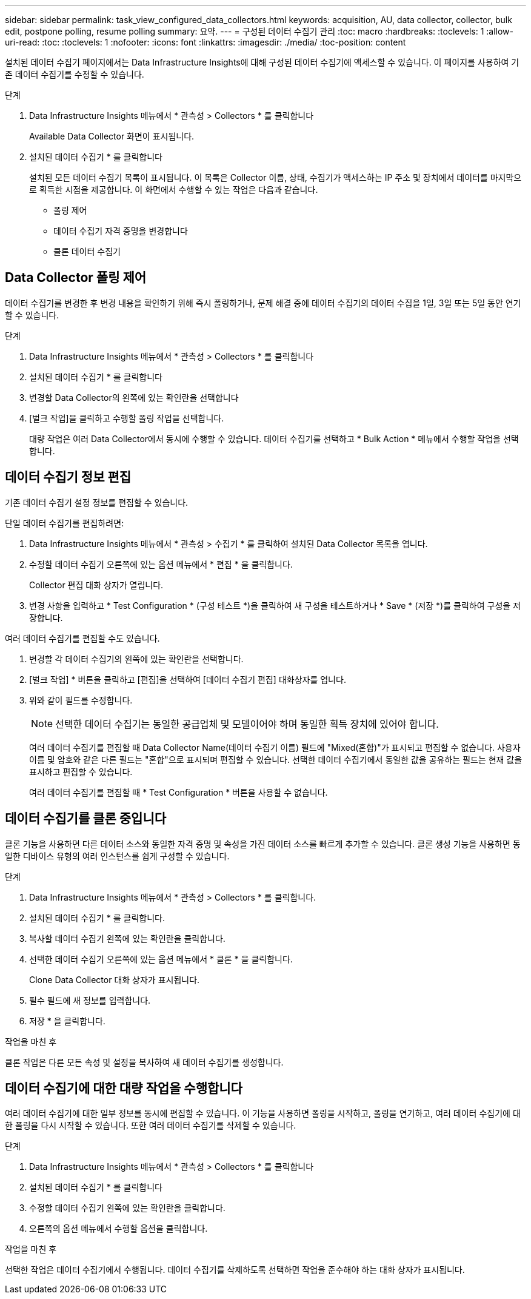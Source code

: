 ---
sidebar: sidebar 
permalink: task_view_configured_data_collectors.html 
keywords: acquisition, AU, data collector, collector, bulk edit, postpone polling, resume polling 
summary: 요약. 
---
= 구성된 데이터 수집기 관리
:toc: macro
:hardbreaks:
:toclevels: 1
:allow-uri-read: 
:toc: 
:toclevels: 1
:nofooter: 
:icons: font
:linkattrs: 
:imagesdir: ./media/
:toc-position: content


[role="lead"]
설치된 데이터 수집기 페이지에서는 Data Infrastructure Insights에 대해 구성된 데이터 수집기에 액세스할 수 있습니다. 이 페이지를 사용하여 기존 데이터 수집기를 수정할 수 있습니다.

.단계
. Data Infrastructure Insights 메뉴에서 * 관측성 > Collectors * 를 클릭합니다
+
Available Data Collector 화면이 표시됩니다.

. 설치된 데이터 수집기 * 를 클릭합니다
+
설치된 모든 데이터 수집기 목록이 표시됩니다. 이 목록은 Collector 이름, 상태, 수집기가 액세스하는 IP 주소 및 장치에서 데이터를 마지막으로 획득한 시점을 제공합니다. 이 화면에서 수행할 수 있는 작업은 다음과 같습니다.

+
** 폴링 제어
** 데이터 수집기 자격 증명을 변경합니다
** 클론 데이터 수집기






== Data Collector 폴링 제어

데이터 수집기를 변경한 후 변경 내용을 확인하기 위해 즉시 폴링하거나, 문제 해결 중에 데이터 수집기의 데이터 수집을 1일, 3일 또는 5일 동안 연기할 수 있습니다.

.단계
. Data Infrastructure Insights 메뉴에서 * 관측성 > Collectors * 를 클릭합니다
. 설치된 데이터 수집기 * 를 클릭합니다
. 변경할 Data Collector의 왼쪽에 있는 확인란을 선택합니다
. [벌크 작업]을 클릭하고 수행할 폴링 작업을 선택합니다.
+
대량 작업은 여러 Data Collector에서 동시에 수행할 수 있습니다. 데이터 수집기를 선택하고 * Bulk Action * 메뉴에서 수행할 작업을 선택합니다.





== 데이터 수집기 정보 편집

기존 데이터 수집기 설정 정보를 편집할 수 있습니다.

.단일 데이터 수집기를 편집하려면:
. Data Infrastructure Insights 메뉴에서 * 관측성 > 수집기 * 를 클릭하여 설치된 Data Collector 목록을 엽니다.
. 수정할 데이터 수집기 오른쪽에 있는 옵션 메뉴에서 * 편집 * 을 클릭합니다.
+
Collector 편집 대화 상자가 열립니다.

. 변경 사항을 입력하고 * Test Configuration * (구성 테스트 *)을 클릭하여 새 구성을 테스트하거나 * Save * (저장 *)를 클릭하여 구성을 저장합니다.


여러 데이터 수집기를 편집할 수도 있습니다.

. 변경할 각 데이터 수집기의 왼쪽에 있는 확인란을 선택합니다.
. [벌크 작업] * 버튼을 클릭하고 [편집]을 선택하여 [데이터 수집기 편집] 대화상자를 엽니다.
. 위와 같이 필드를 수정합니다.
+

NOTE: 선택한 데이터 수집기는 동일한 공급업체 및 모델이어야 하며 동일한 획득 장치에 있어야 합니다.

+
여러 데이터 수집기를 편집할 때 Data Collector Name(데이터 수집기 이름) 필드에 "Mixed(혼합)"가 표시되고 편집할 수 없습니다. 사용자 이름 및 암호와 같은 다른 필드는 "혼합"으로 표시되며 편집할 수 있습니다. 선택한 데이터 수집기에서 동일한 값을 공유하는 필드는 현재 값을 표시하고 편집할 수 있습니다.

+
여러 데이터 수집기를 편집할 때 * Test Configuration * 버튼을 사용할 수 없습니다.





== 데이터 수집기를 클론 중입니다

클론 기능을 사용하면 다른 데이터 소스와 동일한 자격 증명 및 속성을 가진 데이터 소스를 빠르게 추가할 수 있습니다. 클론 생성 기능을 사용하면 동일한 디바이스 유형의 여러 인스턴스를 쉽게 구성할 수 있습니다.

.단계
. Data Infrastructure Insights 메뉴에서 * 관측성 > Collectors * 를 클릭합니다.
. 설치된 데이터 수집기 * 를 클릭합니다.
. 복사할 데이터 수집기 왼쪽에 있는 확인란을 클릭합니다.
. 선택한 데이터 수집기 오른쪽에 있는 옵션 메뉴에서 * 클론 * 을 클릭합니다.
+
Clone Data Collector 대화 상자가 표시됩니다.

. 필수 필드에 새 정보를 입력합니다.
. 저장 * 을 클릭합니다.


.작업을 마친 후
클론 작업은 다른 모든 속성 및 설정을 복사하여 새 데이터 수집기를 생성합니다.



== 데이터 수집기에 대한 대량 작업을 수행합니다

여러 데이터 수집기에 대한 일부 정보를 동시에 편집할 수 있습니다. 이 기능을 사용하면 폴링을 시작하고, 폴링을 연기하고, 여러 데이터 수집기에 대한 폴링을 다시 시작할 수 있습니다. 또한 여러 데이터 수집기를 삭제할 수 있습니다.

.단계
. Data Infrastructure Insights 메뉴에서 * 관측성 > Collectors * 를 클릭합니다
. 설치된 데이터 수집기 * 를 클릭합니다
. 수정할 데이터 수집기 왼쪽에 있는 확인란을 클릭합니다.
. 오른쪽의 옵션 메뉴에서 수행할 옵션을 클릭합니다.


.작업을 마친 후
선택한 작업은 데이터 수집기에서 수행됩니다. 데이터 수집기를 삭제하도록 선택하면 작업을 준수해야 하는 대화 상자가 표시됩니다.
